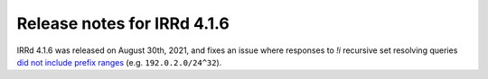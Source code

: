 ============================
Release notes for IRRd 4.1.6
============================

IRRd 4.1.6 was released on August 30th, 2021, and fixes an issue where responses
to `!i` recursive set resolving queries `did not include prefix ranges`_
(e.g. ``192.0.2.0/24^32``).

.. _did not include prefix ranges: https://github.com/irrdnet/irrd/issues/543
